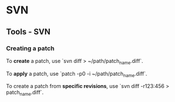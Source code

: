 #+FILETAGS: :vimwiki:

* SVN
** Tools - SVN

*** Creating a patch
To *create* a patch, use `svn diff > ~/path/patch_name.diff`.

To *apply* a patch, use `patch -p0 -i ~/path/patch_name.diff`.

To create a patch from *specific revisions*, use `svn diff -r123:456 > patch_name.diff`.
